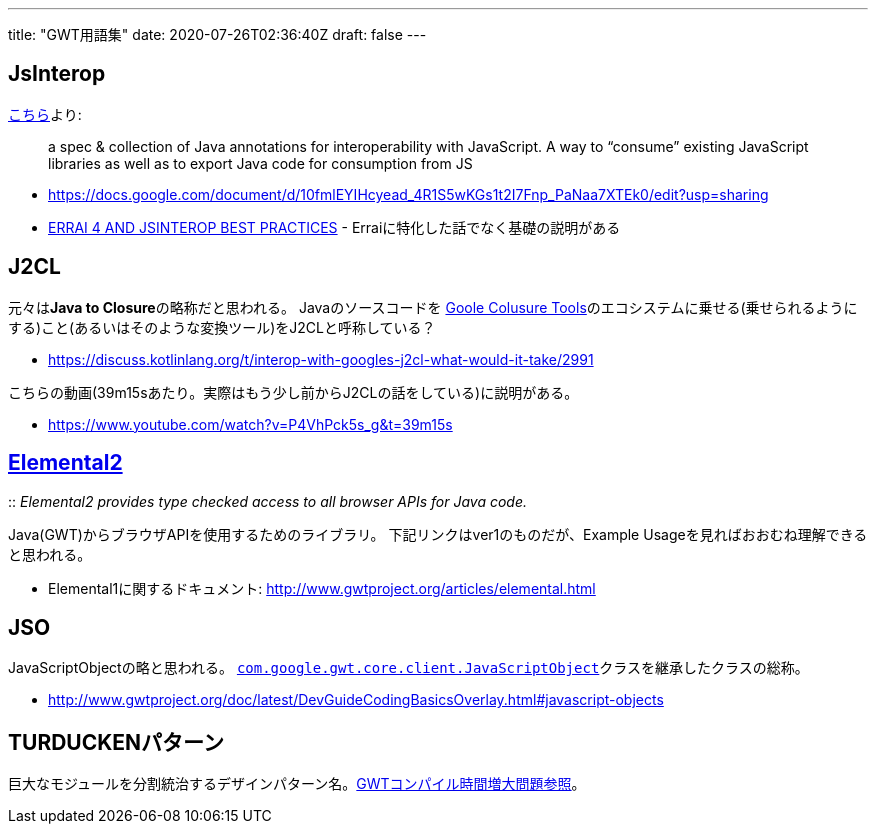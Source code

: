 ---
title: "GWT用語集"
date: 2020-07-26T02:36:40Z
draft: false
---

== JsInterop

https://discuss.kotlinlang.org/t/interop-with-googles-j2cl-what-would-it-take/2991[こちら]より:

[quote]
____
a spec & collection of Java annotations for interoperability with
JavaScript. A way to “consume” existing JavaScript libraries as well
as to export Java code for consumption from JS
____

* https://docs.google.com/document/d/10fmlEYIHcyead_4R1S5wKGs1t2I7Fnp_PaNaa7XTEk0/edit?usp=sharing
* http://redhat.slides.com/mbarkley/gwt-con-2016-4/fullscreen/[ERRAI 4
AND JSINTEROP BEST PRACTICES] - Erraiに特化した話でなく基礎の説明がある

== J2CL

元々は**Java to Closure**の略称だと思われる。
Javaのソースコードを https://developers.google.com/closure/[Goole Colusure Tools]のエコシステムに乗せる(乗せられるようにする)こと(あるいはそのような変換ツール)をJ2CLと呼称している？

* https://discuss.kotlinlang.org/t/interop-with-googles-j2cl-what-would-it-take/2991

こちらの動画(39m15sあたり。実際はもう少し前からJ2CLの話をしている)に説明がある。

* https://www.youtube.com/watch?v=P4VhPck5s_g&t=39m15s

== https://github.com/google/elemental2[Elemental2]

::
  _Elemental2 provides type checked access to all browser APIs for Java
  code._

Java(GWT)からブラウザAPIを使用するためのライブラリ。
下記リンクはver1のものだが、Example
Usageを見ればおおむね理解できると思われる。

* Elemental1に関するドキュメント:
http://www.gwtproject.org/articles/elemental.html

== JSO

JavaScriptObjectの略と思われる。
http://www.gwtproject.org/javadoc/latest/com/google/gwt/core/client/JavaScriptObject.html[`com.google.gwt.core.client.JavaScriptObject`]クラスを継承したクラスの総称。

* http://www.gwtproject.org/doc/latest/DevGuideCodingBasicsOverlay.html#javascript-objects

== TURDUCKENパターン

巨大なモジュールを分割統治するデザインパターン名。link:GWTコンパイル時間増大問題[GWTコンパイル時間増大問題参照]。

